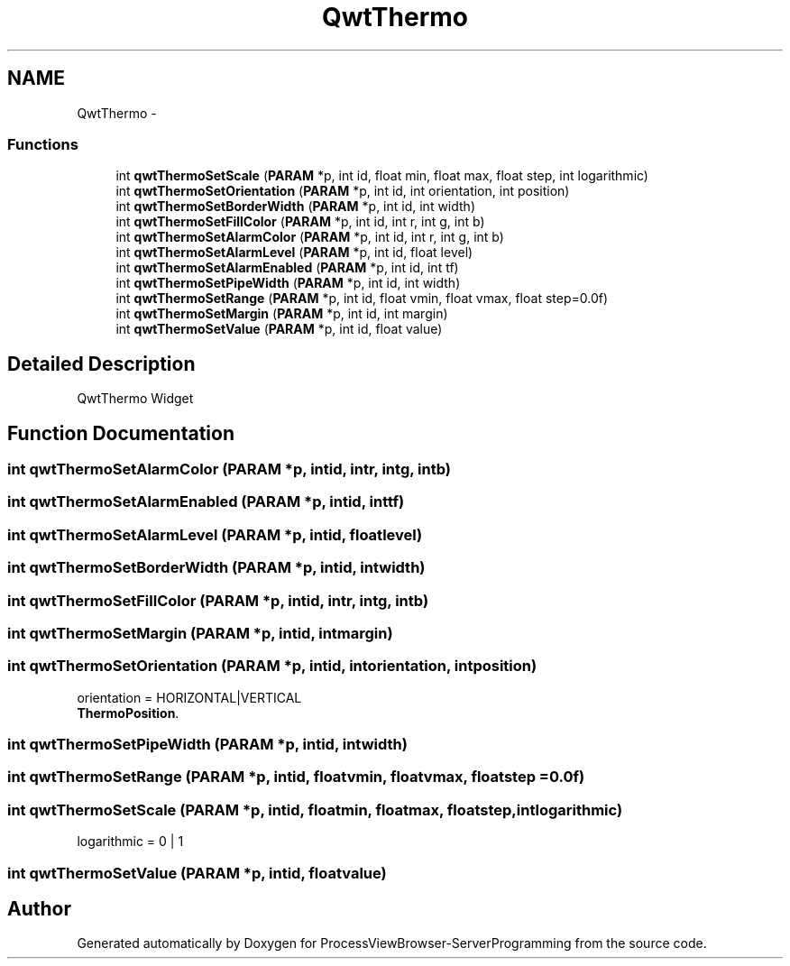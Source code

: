 .TH "QwtThermo" 3 "Tue Nov 22 2016" "ProcessViewBrowser-ServerProgramming" \" -*- nroff -*-
.ad l
.nh
.SH NAME
QwtThermo \- 
.SS "Functions"

.in +1c
.ti -1c
.RI "int \fBqwtThermoSetScale\fP (\fBPARAM\fP *p, int id, float min, float max, float step, int logarithmic)"
.br
.ti -1c
.RI "int \fBqwtThermoSetOrientation\fP (\fBPARAM\fP *p, int id, int orientation, int position)"
.br
.ti -1c
.RI "int \fBqwtThermoSetBorderWidth\fP (\fBPARAM\fP *p, int id, int width)"
.br
.ti -1c
.RI "int \fBqwtThermoSetFillColor\fP (\fBPARAM\fP *p, int id, int r, int g, int b)"
.br
.ti -1c
.RI "int \fBqwtThermoSetAlarmColor\fP (\fBPARAM\fP *p, int id, int r, int g, int b)"
.br
.ti -1c
.RI "int \fBqwtThermoSetAlarmLevel\fP (\fBPARAM\fP *p, int id, float level)"
.br
.ti -1c
.RI "int \fBqwtThermoSetAlarmEnabled\fP (\fBPARAM\fP *p, int id, int tf)"
.br
.ti -1c
.RI "int \fBqwtThermoSetPipeWidth\fP (\fBPARAM\fP *p, int id, int width)"
.br
.ti -1c
.RI "int \fBqwtThermoSetRange\fP (\fBPARAM\fP *p, int id, float vmin, float vmax, float step=0\&.0f)"
.br
.ti -1c
.RI "int \fBqwtThermoSetMargin\fP (\fBPARAM\fP *p, int id, int margin)"
.br
.ti -1c
.RI "int \fBqwtThermoSetValue\fP (\fBPARAM\fP *p, int id, float value)"
.br
.in -1c
.SH "Detailed Description"
.PP 
QwtThermo Widget 
.SH "Function Documentation"
.PP 
.SS "int qwtThermoSetAlarmColor (\fBPARAM\fP *p, intid, intr, intg, intb)"

.PP
.nf

.fi
.PP
 
.SS "int qwtThermoSetAlarmEnabled (\fBPARAM\fP *p, intid, inttf)"

.PP
.nf

.fi
.PP
 
.SS "int qwtThermoSetAlarmLevel (\fBPARAM\fP *p, intid, floatlevel)"

.PP
.nf

.fi
.PP
 
.SS "int qwtThermoSetBorderWidth (\fBPARAM\fP *p, intid, intwidth)"

.PP
.nf

.fi
.PP
 
.SS "int qwtThermoSetFillColor (\fBPARAM\fP *p, intid, intr, intg, intb)"

.PP
.nf

.fi
.PP
 
.SS "int qwtThermoSetMargin (\fBPARAM\fP *p, intid, intmargin)"

.PP
.nf

.fi
.PP
 
.SS "int qwtThermoSetOrientation (\fBPARAM\fP *p, intid, intorientation, intposition)"

.PP
.nf

orientation = HORIZONTAL|VERTICAL
\fBThermoPosition\fP\&.
.fi
.PP
 
.SS "int qwtThermoSetPipeWidth (\fBPARAM\fP *p, intid, intwidth)"

.PP
.nf

.fi
.PP
 
.SS "int qwtThermoSetRange (\fBPARAM\fP *p, intid, floatvmin, floatvmax, floatstep = \fC0\&.0f\fP)"

.PP
.nf

.fi
.PP
 
.SS "int qwtThermoSetScale (\fBPARAM\fP *p, intid, floatmin, floatmax, floatstep, intlogarithmic)"

.PP
.nf

logarithmic = 0 | 1
.fi
.PP
 
.SS "int qwtThermoSetValue (\fBPARAM\fP *p, intid, floatvalue)"

.PP
.nf

.fi
.PP
 
.SH "Author"
.PP 
Generated automatically by Doxygen for ProcessViewBrowser-ServerProgramming from the source code\&.
